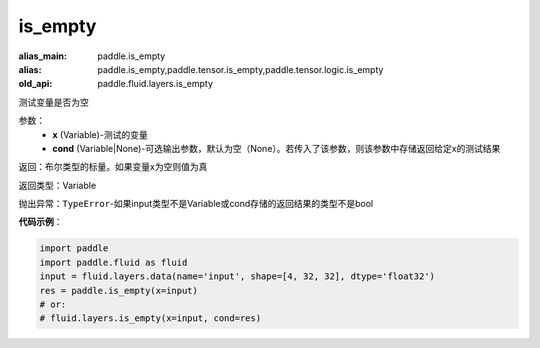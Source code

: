 .. _cn_api_fluid_layers_is_empty:

is_empty
-------------------------------

.. py:function:: paddle.fluid.layers.is_empty(x, cond=None)

:alias_main: paddle.is_empty
:alias: paddle.is_empty,paddle.tensor.is_empty,paddle.tensor.logic.is_empty
:old_api: paddle.fluid.layers.is_empty



测试变量是否为空

参数：
    - **x** (Variable)-测试的变量
    - **cond** (Variable|None)-可选输出参数，默认为空（None）。若传入了该参数，则该参数中存储返回给定x的测试结果

返回：布尔类型的标量。如果变量x为空则值为真

返回类型：Variable

抛出异常：``TypeError``-如果input类型不是Variable或cond存储的返回结果的类型不是bool

**代码示例**：

.. code-block:: python

    import paddle
    import paddle.fluid as fluid
    input = fluid.layers.data(name='input', shape=[4, 32, 32], dtype='float32')
    res = paddle.is_empty(x=input)
    # or:
    # fluid.layers.is_empty(x=input, cond=res)

